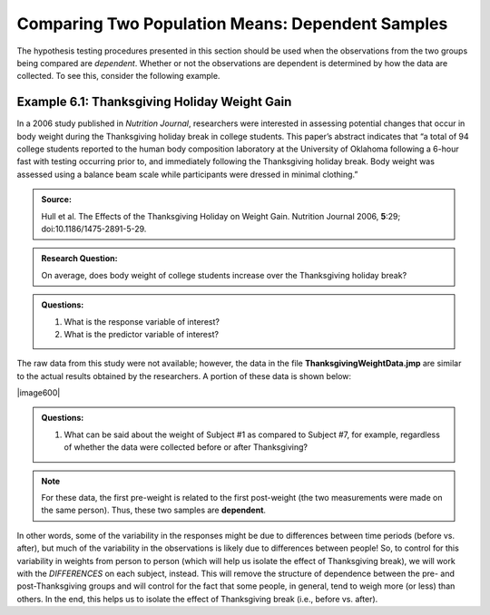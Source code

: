 
Comparing Two Population Means: Dependent Samples
-------------------------------------------------

The hypothesis testing procedures presented in this section should be
used when the observations from the two groups being compared are
*dependent*. Whether or not the observations are dependent is determined
by how the data are collected. To see this, consider the following
example.

Example 6.1: Thanksgiving Holiday Weight Gain
+++++++++++++++++++++++++++++++++++++++++++++

In a 2006 study published in *Nutrition Journal*, researchers were
interested in assessing potential changes that occur in body weight
during the Thanksgiving holiday break in college students. This
paper’s abstract indicates that “a total of 94 college students
reported to the human body composition laboratory at the University of
Oklahoma following a 6-hour fast with testing occurring prior to, and
immediately following the Thanksgiving holiday break. Body weight was
assessed using a balance beam scale while participants were dressed in
minimal clothing.”

.. admonition:: Source: 

    Hull et al. The Effects of the Thanksgiving Holiday on Weight Gain. Nutrition Journal 2006, **5**:29; doi:10.1186/1475-2891-5-29.

.. admonition:: Research Question: 

    On average, does body weight of college students increase over the Thanksgiving holiday break?

.. admonition:: Questions:

    1. What is the response variable of interest?

    2. What is the predictor variable of interest?

The raw data from this study were not available; however, the data in
the file **ThanksgivingWeightData.jmp** are similar to the actual
results obtained by the researchers. A portion of these data is shown
below:

|image600|

.. admonition:: Questions:

    1. What can be said about the weight of Subject #1 as compared to
       Subject #7, for example, regardless of whether the data were
       collected before or after Thanksgiving?

.. note::

    For these data, the first pre-weight is related to the first
    post-weight (the two measurements were made on the same person). Thus,
    these two samples are **dependent**.

In other words, some of the variability in the responses might be due to
differences between time periods (before vs. after), but much of the variability
in the observations is likely due to differences between people! So, to control
for this variability in weights from person to person (which will help us
isolate the effect of Thanksgiving break), we will work with the *DIFFERENCES*
on each subject, instead. This will remove the structure of dependence between
the pre- and post-Thanksgiving groups and will control for the fact that some
people, in general, tend to weigh more (or less) than others. In the end, this
helps us to isolate the effect of Thanksgiving break (i.e., before vs.  after).
